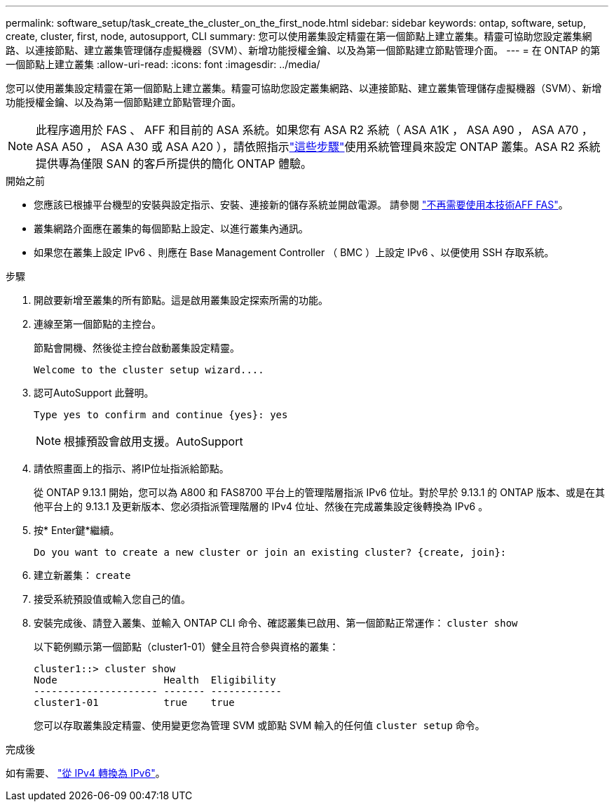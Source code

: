 ---
permalink: software_setup/task_create_the_cluster_on_the_first_node.html 
sidebar: sidebar 
keywords: ontap, software, setup, create, cluster, first, node, autosupport, CLI 
summary: 您可以使用叢集設定精靈在第一個節點上建立叢集。精靈可協助您設定叢集網路、以連接節點、建立叢集管理儲存虛擬機器（SVM）、新增功能授權金鑰、以及為第一個節點建立節點管理介面。 
---
= 在 ONTAP 的第一個節點上建立叢集
:allow-uri-read: 
:icons: font
:imagesdir: ../media/


[role="lead"]
您可以使用叢集設定精靈在第一個節點上建立叢集。精靈可協助您設定叢集網路、以連接節點、建立叢集管理儲存虛擬機器（SVM）、新增功能授權金鑰、以及為第一個節點建立節點管理介面。


NOTE: 此程序適用於 FAS 、 AFF 和目前的 ASA 系統。如果您有 ASA R2 系統（ ASA A1K ， ASA A90 ， ASA A70 ， ASA A50 ， ASA A30 或 ASA A20 ），請依照指示link:https://docs.netapp.com/us-en/asa-r2/install-setup/initialize-ontap-cluster.html["這些步驟"^]使用系統管理員來設定 ONTAP 叢集。ASA R2 系統提供專為僅限 SAN 的客戶所提供的簡化 ONTAP 體驗。

.開始之前
* 您應該已根據平台機型的安裝與設定指示、安裝、連接新的儲存系統並開啟電源。
請參閱 https://docs.netapp.com/us-en/ontap-systems/index.html["不再需要使用本技術AFF FAS"^]。
* 叢集網路介面應在叢集的每個節點上設定、以進行叢集內通訊。
* 如果您在叢集上設定 IPv6 、則應在 Base Management Controller （ BMC ）上設定 IPv6 、以便使用 SSH 存取系統。


.步驟
. 開啟要新增至叢集的所有節點。這是啟用叢集設定探索所需的功能。
. 連線至第一個節點的主控台。
+
節點會開機、然後從主控台啟動叢集設定精靈。

+
[listing]
----
Welcome to the cluster setup wizard....
----
. 認可AutoSupport 此聲明。
+
[listing]
----
Type yes to confirm and continue {yes}: yes
----
+

NOTE: 根據預設會啟用支援。AutoSupport

. 請依照畫面上的指示、將IP位址指派給節點。
+
從 ONTAP 9.13.1 開始，您可以為 A800 和 FAS8700 平台上的管理階層指派 IPv6 位址。對於早於 9.13.1 的 ONTAP 版本、或是在其他平台上的 9.13.1 及更新版本、您必須指派管理階層的 IPv4 位址、然後在完成叢集設定後轉換為 IPv6 。

. 按* Enter鍵*繼續。
+
[listing]
----
Do you want to create a new cluster or join an existing cluster? {create, join}:
----
. 建立新叢集： `create`
. 接受系統預設值或輸入您自己的值。
. 安裝完成後、請登入叢集、並輸入 ONTAP CLI 命令、確認叢集已啟用、第一個節點正常運作： `cluster show`
+
以下範例顯示第一個節點（cluster1-01）健全且符合參與資格的叢集：

+
[listing]
----
cluster1::> cluster show
Node                  Health  Eligibility
--------------------- ------- ------------
cluster1-01           true    true
----
+
您可以存取叢集設定精靈、使用變更您為管理 SVM 或節點 SVM 輸入的任何值 `cluster setup` 命令。



.完成後
如有需要、 link:convert-ipv4-to-ipv6-task.html["從 IPv4 轉換為 IPv6"]。
